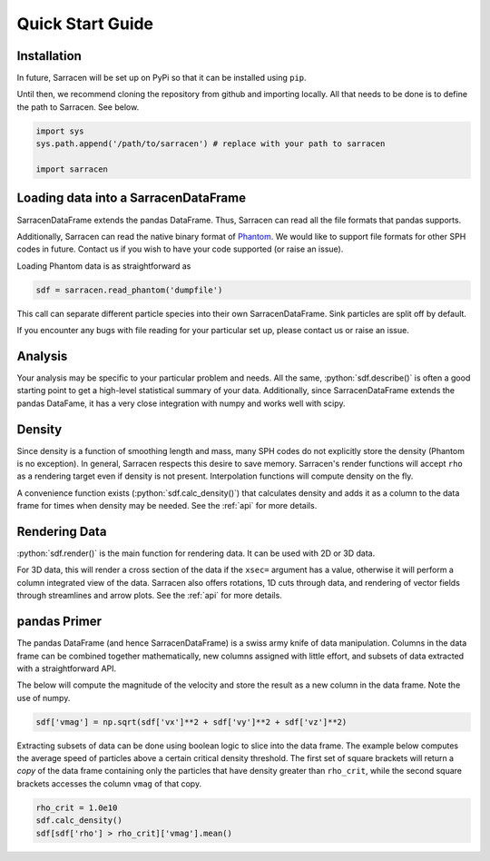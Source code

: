 .. _quick_start:

=================
Quick Start Guide
=================

Installation
------------

In future, Sarracen will be set up on PyPi so that it can be installed using ``pip``.

Until then, we recommend cloning the repository from github and importing locally. All that needs to be done is to define the path to Sarracen. See below.

.. code-block::

   import sys
   sys.path.append('/path/to/sarracen') # replace with your path to sarracen

   import sarracen


Loading data into a SarracenDataFrame
-------------------------------------

SarracenDataFrame extends the pandas DataFrame. Thus, Sarracen can read all the file formats that pandas supports.

Additionally, Sarracen can read the native binary format of `Phantom <https://phantomsph.bitbucket.io>`_. We would like to support file formats for other SPH codes in future. Contact us if you wish to have your code supported (or raise an issue).

Loading Phantom data is as straightforward as

.. code-block::

   sdf = sarracen.read_phantom('dumpfile')

This call can separate different particle species into their own SarracenDataFrame. Sink particles are split off by default.

If you encounter any bugs with file reading for your particular set up, please contact us or raise an issue.


Analysis
--------

Your analysis may be specific to your particular problem and needs. All the same, :python:`sdf.describe()` is often a good starting point to get a high-level statistical summary of your data. Additionally, since SarracenDataFrame extends the pandas DataFame, it has a very close integration with numpy and works well with scipy.


Density
-------

Since density is a function of smoothing length and mass, many SPH codes do not explicitly store the density (Phantom is no exception). In general, Sarracen respects this desire to save memory. Sarracen's render functions will accept ``rho`` as a rendering target even if density is not present.
Interpolation functions will compute density on the fly.

A convenience function exists (:python:`sdf.calc_density()`) that calculates density and adds it as a column to the data frame for times when density may be needed. See the :ref:`api` for more details.


Rendering Data
--------------

:python:`sdf.render()` is the main function for rendering data. It can be used with 2D or 3D data.

For 3D data, this will render a cross section of the data if the ``xsec=`` argument has a value, otherwise it will perform a column integrated view of the data. Sarracen also offers rotations, 1D cuts through data, and rendering of vector fields through streamlines and arrow plots. See the :ref:`api` for more details.


pandas Primer
-------------

The pandas DataFrame (and hence SarracenDataFrame) is a swiss army knife of data manipulation. Columns in the data frame can be combined together mathematically, new columns assigned with little effort, and subsets of data extracted with a straightforward API.

The below will compute the magnitude of the velocity and store the result as a new column in the data frame. Note the use of numpy.

.. code-block::

   sdf['vmag'] = np.sqrt(sdf['vx']**2 + sdf['vy']**2 + sdf['vz']**2)

Extracting subsets of data can be done using boolean logic to slice into the data frame. The example below computes the average speed of particles above a certain critical density threshold. The first set of square brackets will return a `copy` of the data frame containing only the particles that have density greater than ``rho_crit``, while the second square brackets accesses the column ``vmag`` of that copy.

.. code-block::

   rho_crit = 1.0e10
   sdf.calc_density()
   sdf[sdf['rho'] > rho_crit]['vmag'].mean()
